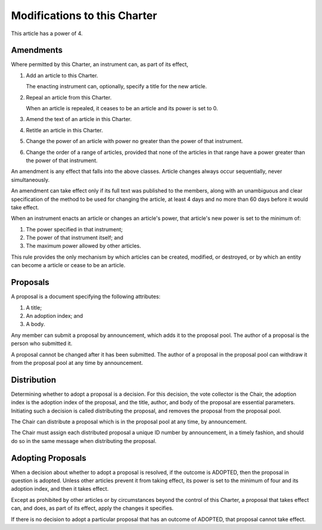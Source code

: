 Modifications to this Charter
=============================

This article has a power of 4.

Amendments
----------

Where permitted by this Charter, an instrument can, as part of its effect,

1. Add an article to this Charter.

   The enacting instrument can, optionally, specify a title for the new article.

2. Repeal an article from this Charter.

   When an article is repealed, it ceases to be an article and its power is set
   to 0.

3. Amend the text of an article in this Charter.

4. Retitle an article in this Charter.

5. Change the power of an article with power no greater than the power of that
   instrument.

6. Change the order of a range of articles, provided that none of the articles
   in that range have a power greater than the power of that instrument.

An amendment is any effect that falls into the above classes. Article changes
always occur sequentially, never simultaneously.

An amendment can take effect only if its full text was published to the
members, along with an unambiguous and clear specification of the method to be
used for changing the article, at least 4 days and no more than 60 days before
it would take effect.

When an instrument enacts an article or changes an article's power, that
article's new power is set to the minimum of:

1. The power specified in that instrument;

2. The power of that instrument itself; and

3. The maximum power allowed by other articles.

This rule provides the only mechanism by which articles can be created,
modified, or destroyed, or by which an entity can become a article or cease to
be an article.

Proposals
---------

A proposal is a document specifying the following attributes:

1. A title;

2. An adoption index; and

3. A body.

Any member can submit a proposal by announcement, which adds it to the proposal
pool. The author of a proposal is the person who submitted it.

A proposal cannot be changed after it has been submitted. The author of a
proposal in the proposal pool can withdraw it from the proposal pool at any
time by announcement.

Distribution
------------

Determining whether to adopt a proposal is a decision. For this decision, the
vote collector is the Chair, the adoption index is the adoption index of the
proposal, and the title, author, and body of the proposal are essential
parameters. Initiating such a decision is called distributing the proposal, and
removes the proposal from the proposal pool.

The Chair can distribute a proposal which is in the proposal pool at any time,
by announcement.

The Chair must assign each distributed proposal a unique ID number by
announcement, in a timely fashion, and should do so in the same message when
distributing the proposal.

Adopting Proposals
------------------

When a decision about whether to adopt a proposal is resolved, if the outcome
is ADOPTED, then the proposal in question is adopted. Unless other articles
prevent it from taking effect, its power is set to the minimum of four and its
adoption index, and then it takes effect.

Except as prohibited by other articles or by circumstances beyond the control
of this Charter, a proposal that takes effect can, and does, as part of its
effect, apply the changes it specifies.

If there is no decision to adopt a particular proposal that has an outcome of
ADOPTED, that proposal cannot take effect.
